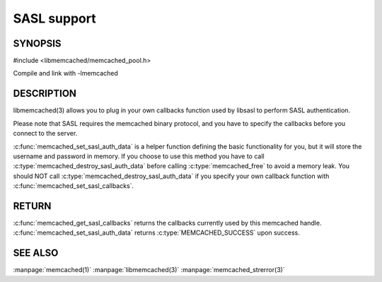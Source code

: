 ============
SASL support
============

.. index:: object: memcached_st


--------
SYNOPSIS
--------

#include <libmemcached/memcached_pool.h>

.. c:function:: void memcached_set_sasl_callbacks(memcached_st *ptr, const sasl_callback_t *callbacks)

.. c:function:: const sasl_callback_t *memcached_get_sasl_callbacks(memcached_st *ptr)

.. c:function:: memcached_return_t memcached_set_sasl_auth_data(memcached_st *ptr, const char *username, const char *password)

.. c:function:: memcached_return_t memcached_destroy_sasl_auth_data(memcached_st *ptr)

Compile and link with -lmemcached



-----------
DESCRIPTION
-----------


libmemcached(3) allows you to plug in your own callbacks function used by
libsasl to perform SASL authentication.

Please note that SASL requires the memcached binary protocol, and you have
to specify the callbacks before you connect to the server.

:c:func:`memcached_set_sasl_auth_data` is a helper function defining
the basic functionality for you, but it will store the username and password
in memory. If you choose to use this method you have to call
:c:type:`memcached_destroy_sasl_auth_data` before calling 
:c:type:`memcached_free` to avoid a memory leak. You should NOT call 
:c:type:`memcached_destroy_sasl_auth_data` if you specify your own callback 
function with :c:func:`memcached_set_sasl_callbacks`.


------
RETURN
------


:c:func:`memcached_get_sasl_callbacks` returns the callbacks currently used by
this memcached handle. :c:func:`memcached_set_sasl_auth_data` returns
:c:type:`MEMCACHED_SUCCESS` upon success.



--------
SEE ALSO
--------


:manpage:`memcached(1)` :manpage:`libmemcached(3)` :manpage:`memcached_strerror(3)`
